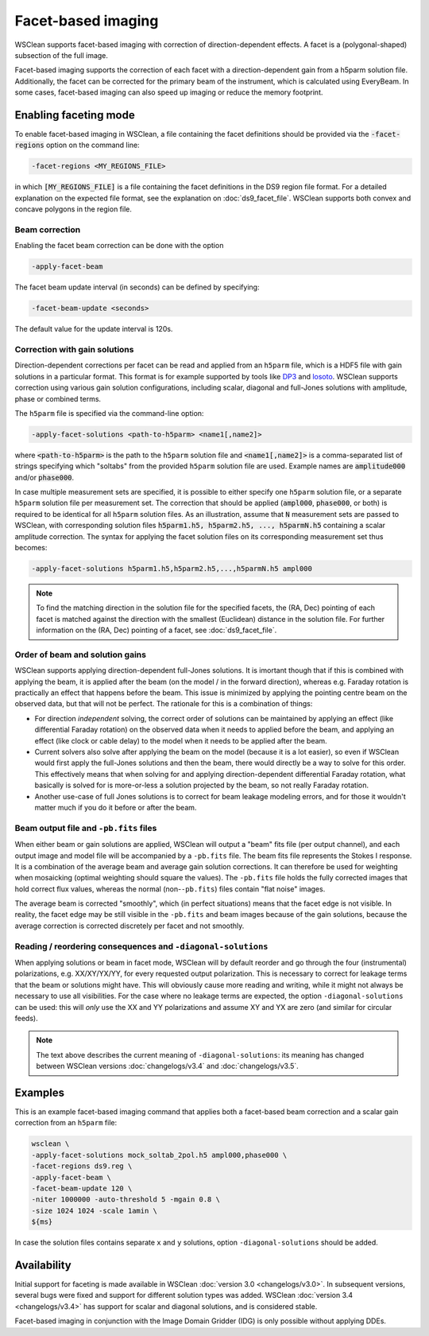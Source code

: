 Facet-based imaging
===================

WSClean supports facet-based imaging with correction of direction-dependent effects.
A facet is a (polygonal-shaped) subsection of the full image. 

Facet-based imaging supports the correction of each facet with a direction-dependent gain from a h5parm solution file. Additionally, the facet can be corrected for the primary beam of the instrument, which is calculated using EveryBeam. In some cases, facet-based imaging can also speed up imaging or reduce the memory footprint.

Enabling faceting mode
-----------------------

To enable facet-based imaging in WSClean, a file containing the facet definitions should be provided via the :code:`-facet-regions` option on the command line:

.. code-block:: text

    -facet-regions <MY_REGIONS_FILE>

in which :code:`[MY_REGIONS_FILE]` is a file containing the facet definitions in the DS9 region file format.
For a detailed explanation on the expected file format, see the explanation on :doc:`ds9_facet_file`. WSClean supports both convex and concave polygons in the region file.

Beam correction
~~~~~~~~~~~~~~~

Enabling the facet beam correction can be done with the option

.. code-block:: text

    -apply-facet-beam

The facet beam update interval (in seconds) can be defined by specifying:

.. code-block:: text

    -facet-beam-update <seconds>

The default value for the update interval is 120s.

Correction with gain solutions
~~~~~~~~~~~~~~~~~~~~~~~~~~~~~~

Direction-dependent corrections per facet can be read and applied from an ``h5parm`` file, which is a HDF5 file with gain solutions in a particular format. This format is for example supported by tools like `DP3 <https://dp3.readthedocs.io/>`_ and `losoto <https://github.com/revoltek/losoto>`_. WSClean supports correction using various gain solution configurations, including scalar, diagonal and full-Jones solutions with amplitude, phase or combined terms. 

The ``h5parm`` file is specified via the command-line option:

.. code-block:: text

    -apply-facet-solutions <path-to-h5parm> <name1[,name2]>

where :code:`<path-to-h5parm>` is the path to the ``h5parm`` solution file and :code:`<name1[,name2]>` is a comma-separated list of strings specifying which "soltabs" from the provided ``h5parm`` solution file are used. Example names are :code:`amplitude000` and/or :code:`phase000`. 

In case multiple measurement sets are specified, it is possible to either specify one ``h5parm`` solution file, or a separate ``h5parm`` solution file per measurement set. The correction that should be applied (:code:`ampl000`, :code:`phase000`, or both) is required to be identical for all ``h5parm`` solution files. As an illustration, assume that :code:`N` measurement sets are passed to WSClean, with corresponding solution files :code:`h5parm1.h5, h5parm2.h5, ..., h5parmN.h5` containing a scalar amplitude correction. The syntax for applying the facet solution files on its corresponding measurement set thus becomes:

.. code-block:: text

    -apply-facet-solutions h5parm1.h5,h5parm2.h5,...,h5parmN.h5 ampl000

.. note::
    To find the matching direction in the solution file for the specified facets,
    the (RA, Dec) pointing of each facet is matched against the direction with
    the smallest (Euclidean) distance in the solution file.
    For further information on the (RA, Dec) pointing of a facet, see :doc:`ds9_facet_file`.

Order of beam and solution gains
~~~~~~~~~~~~~~~~~~~~~~~~~~~~~~~~
WSClean supports applying direction-dependent full-Jones solutions. It is imortant though that if this is combined with applying the beam, it is applied after the beam (on the model / in the forward direction), whereas e.g. Faraday rotation is practically an effect that happens before the beam. This issue is minimized by applying the pointing centre beam on the observed data, but that will not be perfect. The rationale for this is a combination of things:

- For direction *independent* solving, the correct order of solutions can be maintained by applying an effect (like differential Faraday rotation) on the observed data when it needs to applied before the beam, and applying an effect (like clock or cable delay) to the model when it needs to be applied after the beam.
- Current solvers also solve after applying the beam on the model (because it is a lot easier), so even if WSClean would first apply the full-Jones solutions and then the beam, there would directly be a way to solve for this order. This effectively means that when solving for and applying direction-dependent differential Faraday rotation, what basically is solved for is more-or-less a solution projected by the beam, so not really Faraday rotation.
- Another use-case of full Jones solutions is to correct for beam leakage modeling errors, and for those it wouldn't matter much if you do it before or after the beam.
    
Beam output file and ``-pb.fits`` files
~~~~~~~~~~~~~~~~~~~~~~~~~~~~~~~~~~~~~~~

When either beam or gain solutions are applied, WSClean will output a "beam" fits file (per output channel), and each output image and model file will be accompanied by a ``-pb.fits`` file. The beam fits file represents the Stokes I response. It is a combination of the average beam and average gain solution corrections. It can therefore be used for weighting when mosaicking (optimal weighting should square the values). The ``-pb.fits`` file holds the fully corrected images that hold correct flux values, whereas the normal (non-``-pb.fits``) files contain "flat noise" images.

The average beam is corrected "smoothly", which (in perfect situations) means that the facet edge is not visible. In reality, the facet edge may be still visible in the ``-pb.fits`` and beam images because of the gain solutions, because the average correction is corrected discretely per facet and not smoothly.

Reading / reordering consequences and ``-diagonal-solutions``
~~~~~~~~~~~~~~~~~~~~~~~~~~~~~~~~~~~~~~~~~~~~~~~~~~~~~~~~~~~~~

When applying solutions or beam in facet mode, WSClean will by default reorder and go through the four (instrumental) polarizations, e.g. XX/XY/YX/YY, for every requested output polarization. This is necessary to correct for leakage terms that the beam or solutions might have. This will obviously cause more reading and writing, while it might not always be necessary to use all visibilities. For the case where no leakage terms are expected, the option ``-diagonal-solutions`` can be used: this will *only* use the XX and YY polarizations and assume XY and YX are zero (and similar for circular feeds).

.. note::
    The text above describes the current meaning of ``-diagonal-solutions``: its meaning has changed between WSClean versions :doc:`changelogs/v3.4` and :doc:`changelogs/v3.5`.

Examples
--------
This is an example facet-based imaging command that applies both a facet-based beam correction and a scalar gain correction from an ``h5parm`` file:

.. code-block:: bash

    wsclean \
    -apply-facet-solutions mock_soltab_2pol.h5 ampl000,phase000 \
    -facet-regions ds9.reg \
    -apply-facet-beam \
    -facet-beam-update 120 \
    -niter 1000000 -auto-threshold 5 -mgain 0.8 \
    -size 1024 1024 -scale 1amin \
    ${ms}

In case the solution files contains separate ``x`` and ``y`` solutions, option ``-diagonal-solutions`` should be added.
    
Availability
------------
Initial support for faceting is made available in WSClean :doc:`version 3.0 <changelogs/v3.0>`. In subsequent versions,
several bugs were fixed and support for different solution types was added. WSClean :doc:`version 3.4 <changelogs/v3.4>`
has support for scalar and diagonal solutions, and is considered stable.

Facet-based imaging in conjunction with the Image Domain Gridder (IDG) is only possible without applying DDEs.
